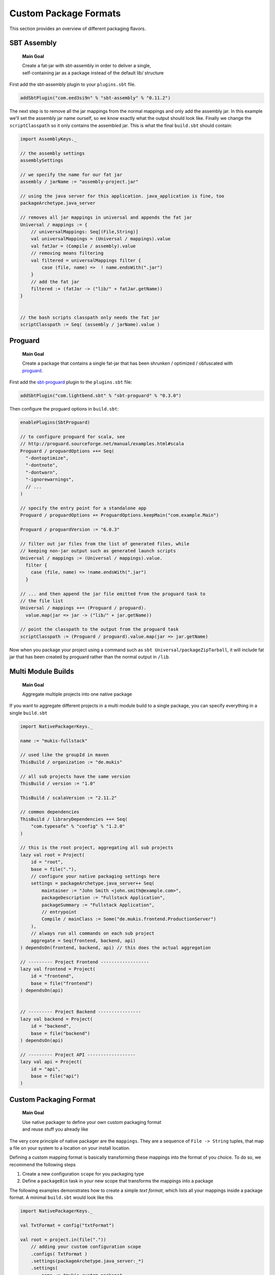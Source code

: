 .. _Custom:

Custom Package Formats
======================

This section provides an overview of different packaging flavors.

SBT Assembly
------------

    **Main Goal**
    
    | Create a fat-jar with sbt-assembly in order to deliver a single,
    | self-containing jar as a package instead of the default lib/ structure

First add the sbt-assembly plugin to your ``plugins.sbt`` file.

.. code-block:: scala

    addSbtPlugin("com.eed3si9n" % "sbt-assembly" % "0.11.2")
    
The next step is to remove all the jar mappings from the normal mappings and only add the
assembly jar. In this example we'll set the assembly jar name ourself, so we know exactly
what the output should look like. Finally we change the ``scriptClasspath`` so it only
contains the assembled jar. This is what the final ``build.sbt`` should contain:

.. code-block:: scala

    import AssemblyKeys._

    // the assembly settings
    assemblySettings

    // we specify the name for our fat jar
    assembly / jarName := "assembly-project.jar"

    // using the java server for this application. java_application is fine, too
    packageArchetype.java_server

    // removes all jar mappings in universal and appends the fat jar
    Universal / mappings := {
        // universalMappings: Seq[(File,String)]
        val universalMappings = (Universal / mappings).value 
        val fatJar = (Compile / assembly).value
        // removing means filtering
        val filtered = universalMappings filter { 
            case (file, name) =>  ! name.endsWith(".jar") 
        }
        // add the fat jar
        filtered :+ (fatJar -> ("lib/" + fatJar.getName))
    }
        

    // the bash scripts classpath only needs the fat jar
    scriptClasspath := Seq( (assembly / jarName).value )


Proguard
-------------------

    **Main Goal**
    
    | Create a package that contains a single fat-jar that has been shrunken / optimized / obfuscated with `proguard <http://proguard.sourceforge.net/>`_.

First add the `sbt-proguard <https://github.com/sbt/sbt-proguard>`_ plugin to
the ``plugins.sbt`` file:

.. code-block:: scala

    addSbtPlugin("com.lightbend.sbt" % "sbt-proguard" % "0.3.0")

Then configure the proguard options in ``build.sbt``:

.. code-block:: scala

      enablePlugins(SbtProguard)

      // to configure proguard for scala, see
      // http://proguard.sourceforge.net/manual/examples.html#scala
      Proguard / proguardOptions ++= Seq(
        "-dontoptimize",
        "-dontnote",
        "-dontwarn",
        "-ignorewarnings",
        // ...
      )

      // specify the entry point for a standalone app
      Proguard / proguardOptions += ProguardOptions.keepMain("com.example.Main")

      Proguard / proguardVersion := "6.0.3"

      // filter out jar files from the list of generated files, while
      // keeping non-jar output such as generated launch scripts
      Universal / mappings := (Universal / mappings).value.
        filter {
          case (file, name) => !name.endsWith(".jar")
        }

      // ... and then append the jar file emitted from the proguard task to
      // the file list
      Universal / mappings ++= (Proguard / proguard).
        value.map(jar => jar -> ("lib/" + jar.getName))

      // point the classpath to the output from the proguard task
      scriptClasspath := (Proguard / proguard).value.map(jar => jar.getName)


Now when you package your project using a command such as ``sbt Universal/packageZipTarball``, 
it will include fat jar that has been created by proguard rather than the normal 
output in ``/lib``.

    
Multi Module Builds
-------------------

    **Main Goal**
    
    | Aggregate multiple projects into one native package

If you want to aggregate different projects in a multi module build to a single package,
you can specify everything in a single ``build.sbt``

.. code-block:: scala

    import NativePackagerKeys._

    name := "mukis-fullstack"

    // used like the groupId in maven
    ThisBuild / organization := "de.mukis"

    // all sub projects have the same version
    ThisBuild / version := "1.0"

    ThisBuild / scalaVersion := "2.11.2"

    // common dependencies
    ThisBuild / libraryDependencies ++= Seq(
        "com.typesafe" % "config" % "1.2.0"
    )

    // this is the root project, aggregating all sub projects
    lazy val root = Project(
        id = "root",
        base = file("."),
        // configure your native packaging settings here
        settings = packageArchetype.java_server++ Seq(
            maintainer := "John Smith <john.smith@example.com>",
            packageDescription := "Fullstack Application",
            packageSummary := "Fullstack Application",
            // entrypoint
            Compile / mainClass := Some("de.mukis.frontend.ProductionServer")
        ),
        // always run all commands on each sub project
        aggregate = Seq(frontend, backend, api)
    ) dependsOn(frontend, backend, api) // this does the actual aggregation

    // --------- Project Frontend ------------------
    lazy val frontend = Project(
        id = "frontend",
        base = file("frontend")
    ) dependsOn(api)


    // --------- Project Backend ----------------
    lazy val backend = Project(
        id = "backend",
        base = file("backend")
    ) dependsOn(api)

    // --------- Project API ------------------
    lazy val api = Project(
        id = "api",
        base = file("api")
    )
    
    
Custom Packaging Format
-----------------------

    **Main Goal**
    
    | Use native packager to define your own custom packaging format
    | and reuse stuff you already like

The very core principle of native packager are the ``mappings``. They are a sequence
of ``File -> String`` tuples, that map a file on your system to a location on your install
location.

Defining a custom mapping format is basically transforming these mappings into the format
of you choice. To do so, we recommend the following steps

1. Create a new configuration ``scope`` for you packaging type
2. Define a ``packageBin`` task in your new scope that transforms the mappings into a package

The following examples demonstrates how to create a simple *text format*, which lists all your
mappings inside a package format. A minimal ``build.sbt`` would look like this

.. code-block:: scala

    import NativePackagerKeys._

    val TxtFormat = config("txtFormat")

    val root = project.in(file("."))
        // adding your custom configuration scope
        .configs( TxtFormat )
        .settings(packageArchetype.java_server:_*)
        .settings(
            name := "mukis-custom-package",
            version := "1.0",
            Compile / mainClass := Some("de.mukis.ConfigApp"),
            Linux / maintainer := "Nepomuk Seiler <nepomuk.seiler@mukis.de>",
            Linux / packageSummary := "Custom application configuration",
            packageDescription := "Custom application configuration",
            // defining your custom configuration
            TxtFormat / packageBin := {
                val fileMappings = (Universal / mappings).value
                val output = target.value / s"${packageName.value}.txt"
                // create the is with the mappings. Note this is not the ISO format -.-
                IO.write(output, "# Filemappings\n")
                // append all mappings to the list
                fileMappings foreach {
                    case (file, name) => IO.append(output, s"${file.getAbsolutePath}\t$name${IO.Newline}")
                }
                output
            }
        )

To create your new "packageFormat" just run

.. code-block:: bash

    TxtFormat / packageBin
    
If you want to read more about sbt configurations:

* `sbt tasks <http://www.scala-sbt.org/0.13/docs/Tasks.html>`_
* `sbt configurations <http://www.scala-sbt.org/0.13.5/docs/Detailed-Topics/Testing.html#additional-test-configurations-with-shared-sources>`_
* `custom configuration <http://stackoverflow.com/questions/18789477/define-custom-configuration-in-sbt>`_

